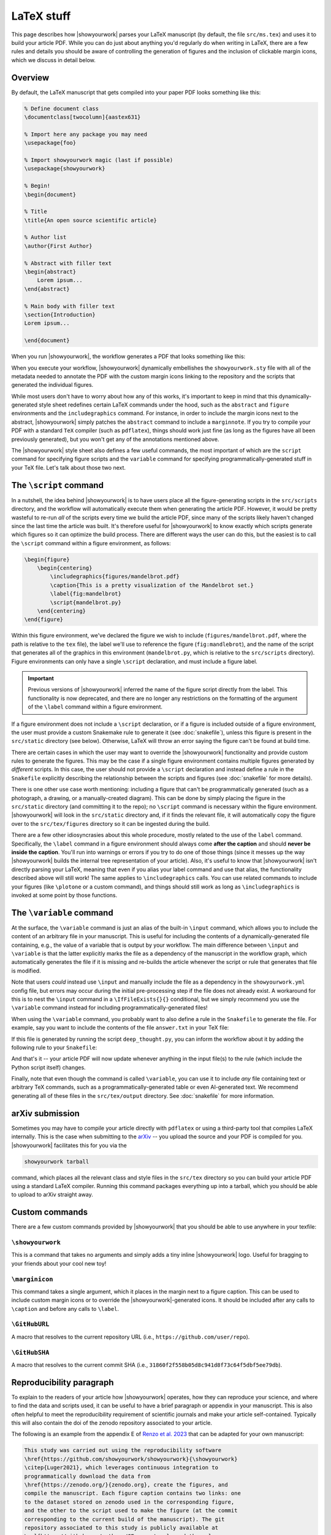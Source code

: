 LaTeX stuff
===========

This page describes how |showyourwork| parses your LaTeX manuscript (by default,
the file ``src/ms.tex``) and uses it to build your article PDF. While you can
do just about anything you'd regularly do when writing in LaTeX, there are a
few rules and details you should be aware of controlling the generation of figures
and the inclusion of clickable margin icons, which we discuss in detail below.

Overview
--------

By default, the LaTeX manuscript that gets compiled into your paper PDF looks
something like this:

.. code-block:: TeX

    % Define document class
    \documentclass[twocolumn]{aastex631}

    % Import here any package you may need
    \usepackage{foo}

    % Import showyourwork magic (last if possible)
    \usepackage{showyourwork}

    % Begin!
    \begin{document}

    % Title
    \title{An open source scientific article}

    % Author list
    \author{First Author}

    % Abstract with filler text
    \begin{abstract}
        Lorem ipsum...
    \end{abstract}

    % Main body with filler text
    \section{Introduction}
    Lorem ipsum...

    \end{document}

When you run |showyourwork|, the workflow generates a PDF that looks something like
this:

.. image:: _static/article-abstract.png
   :width: 100%
   :align: center

When you execute your workflow, |showyourwork| dynamically embellishes the
``showyourwork.sty`` file with all of the metadata needed to annotate the PDF
with the custom margin icons linking to the repository and the scripts that
generated the individual figures.

While most users don't have to worry about how any of this works, it's important to
keep in mind that this dynamically-generated style sheet redefines certain LaTeX commands under
the hood, such as the ``abstract`` and ``figure`` environments and the
``includegraphics`` command. For instance, in order to include the
margin icons next to the abstract, |showyourwork| simply patches the ``abstract``
command to include a ``marginnote``. If you try to compile your PDF with a standard
``TeX`` compiler (such as ``pdflatex``), things should work just fine (as long as
the figures have all been previously generated), but you won't get any of the
annotations mentioned above.

The |showyourwork| style sheet also defines a few useful commands, the most
important of which are the ``script`` command for specifying figure scripts
and the ``variable`` command for specifying programmatically-generated stuff
in your TeX file.
Let's talk about those two next.


.. _latex_script:

The ``\script`` command
-----------------------

In a nutshell, the idea behind |showyourwork| is to have users place all the
figure-generating scripts in the ``src/scripts`` directory, and the workflow
will automatically execute them when generating the article PDF.
However, it would be pretty wasteful to re-run *all* of the scripts every time
we build the article PDF, since many of the scripts likely haven't changed
since the last time the article was built.
It's therefore useful for |showyourwork| to know exactly which scripts generate
which figures so it can optimize the build process.
There are different ways the user can do this, but the easiest is to
call the ``\script`` command within a figure environment, as follows:

.. code-block:: latex

    \begin{figure}
        \begin{centering}
            \includegraphics{figures/mandelbrot.pdf}
            \caption{This is a pretty visualization of the Mandelbrot set.}
            \label{fig:mandelbrot}
            \script{mandelbrot.py}
        \end{centering}
    \end{figure}

Within this figure environment, we've declared the figure we wish to include
(``figures/mandelbrot.pdf``, where the path is relative to the ``tex`` file),
the label we'll use to reference the figure
(``fig:mandlebrot``), and the name of the script that generates all of the
graphics in this environment (``mandelbrot.py``, which is relative to
the ``src/scripts`` directory). Figure environments can only have a single
``\script`` declaration, and must include a figure label.

.. important::

    Previous versions of |showyourwork| inferred the name of the figure
    script directly from the label. This functionality is now deprecated,
    and there are no longer any restrictions on the formatting of the
    argument of the ``\label`` command within a figure environment.

If a figure environment does not include a ``\script`` declaration, or
if a figure is included outside of a figure environment, the user must
provide a custom Snakemake rule to generate it (see :doc:`snakefile`), unless this figure
is present in the ``src/static`` directory (see below).
Otherwise, LaTeX will throw an error saying the figure can't be found at build time.

There are certain cases in which the user may want to override the |showyourwork|
functionality and provide custom rules to generate the figures. This may be the
case if a single figure environment contains multiple figures generated by
*different* scripts. In this case, the user should not provide a ``\script``
declaration and instead define a rule in the ``Snakefile`` explicitly describing the
relationship between the scripts and figures (see :doc:`snakefile` for more details).

There is one other use case worth mentioning: including a figure that can't be
programmatically generated (such as a photograph, a drawing, or a manually-created diagram).
This can be done by simply placing the figure in the ``src/static``
directory (and committing it to the repo); no ``\script`` command is necessary
within the figure environment. |showyourwork| will look in the ``src/static``
directory and, if it finds the relevant file, it will automatically copy the figure
over to the ``src/tex/figures`` directory so it can be ingested during the build.

There are a few other idiosyncrasies about this whole procedure, mostly
related to the use of the ``label`` command. Specifically, the ``\label``
command in a figure environment should always
come **after the caption** and should **never be inside the caption**. You'll
run into warnings or errors if you try to do one of those things (since it
messes up the way |showyourwork| builds the internal tree representation
of your article). Also, it's useful to know that |showyourwork| isn't
directly parsing your LaTeX, meaning that even if you alias your label command
and use that alias, the functionality described above will still work!
The same applies to ``\includegraphics`` calls. You can use related commands
to include your figures (like ``\plotone`` or a custom command), and things
should still work as long as ``\includegraphics`` is invoked at some point
by those functions.


.. _latex_variable:

The ``\variable`` command
-------------------------

At the surface, the ``\variable`` command is just
an alias of the built-in ``\input`` command, which allows you to include
the content of an arbitrary file in your manuscript. This is useful for including
the contents of a dynamically-generated file containing, e.g., the value of a
variable that is output by your workflow. The main difference between ``\input`` and
``\variable`` is that the latter explicitly marks the file as a dependency of
the manuscript in the workflow graph, which automatically generates the file if
it is missing and re-builds the article whenever the script or rule that generates
that file is modified.

Note that users *could* instead use ``\input`` and manually include the
file as a dependency in the ``showyourwork.yml`` config file,
but errors may occur during the initial
pre-processing step if the file does not already exist. A workaround for this is
to nest the ``\input`` command in a ``\IfFileExists{}{}`` conditional, but we
simply recommend you use the ``\variable`` command instead for
including programmatically-generated files!

When using the ``\variable`` command, you probably want to also define a rule
in the ``Snakefile`` to generate the file. For example, say you want to include
the contents of the file ``answer.txt`` in your TeX file:

.. code-block:: latex
    :caption: **File:** ``ms.tex``

    The answer to the ultimate question of life, the universe, and everything
    is \variable{output/answer.txt}.

If this file is generated by running the script ``deep_thought.py``, you can
inform the workflow about it by adding the following rule to your ``Snakefile``:

.. code-block:: python
    :caption: **File:** ``Snakefile``

    rule compute_answer:
        input:
            "src/data/universe.dat"
        output:
            "src/tex/output/answer.txt"
        script:
            "src/scripts/deep_thought.py"

And that's it -- your article PDF will now update whenever anything in
the input file(s) to the rule (which include the Python script itself)
changes.

Finally, note that even though the command is called ``\variable``, you can
use it to include *any* file containing text or arbitrary TeX commands, such
as a programmatically-generated table or even AI-generated text. We recommend
generating all of these files in the ``src/tex/output`` directory.
See :doc:`snakefile` for more information.


arXiv submission
----------------

Sometimes you may have to compile your article directly with ``pdflatex``
or using a third-party tool that compiles LaTeX internally. This is the case
when submitting to the `arXiv <https://arxiv.org/>`_ -- you upload the source
and your PDF is compiled for you.
|showyourwork| facilitates this for you via the

.. code-block::

    showyourwork tarball

command, which places all the relevant class and style files in the ``src/tex``
directory so you can build your article PDF using a
standard LaTeX compiler. Running this command packages everything up into
a tarball, which you should be able to upload to arXiv straight away.

Custom commands
---------------

There are a few custom commands provided by |showyourwork| that you should
be able to use anywhere in your texfile:

``\showyourwork``
^^^^^^^^^^^^^^^^^

This is a command that takes no arguments and simply adds a tiny inline
|showyourwork| logo. Useful for bragging to your friends about your cool
new toy!

``\marginicon``
^^^^^^^^^^^^^^^

This command takes a single argument, which it places in the margin next
to a figure caption. This can be used to include custom margin icons or to
override the |showyourwork|-generated icons. It should be included after
any calls to ``\caption`` and before any calls to ``\label``.

``\GitHubURL``
^^^^^^^^^^^^^^^

A macro that resolves to the current repository URL
(i.e., ``https://github.com/user/repo``).

``\GitHubSHA``
^^^^^^^^^^^^^^^

A macro that resolves to the current commit SHA
(i.e., ``31860f2f558b05d8c941d8f73c64f5dbf5ee79db``).


Reproducibility paragraph
-------------------------

To explain to the readers of your article how |showyourwork| operates,
how they can reproduce your science, and where to find the data and
scripts used, it can be useful to have a brief paragraph or appendix
in your manuscript. This is also often helpful to meet the
reproducibility requirement of scientific journals and make your
article self-contained. Typically this will also contain the doi of
the zenodo repository associated to your article.

The following is an example from the appendix E of `Renzo et al. 2023
<https://ui.adsabs.harvard.edu/abs/2023ApJ...942L..32R/abstract>`_
that can be adapted for your own manuscript:

.. code-block:: TeX

   This study was carried out using the reproducibility software
   \href{https://github.com/showyourwork/showyourwork}{\showyourwork}
   \citep{Luger2021}, which leverages continuous integration to
   programmatically download the data from
   \href{https://zenodo.org/}{zenodo.org}, create the figures, and
   compile the manuscript. Each figure caption contains two links: one
   to the dataset stored on zenodo used in the corresponding figure,
   and the other to the script used to make the figure (at the commit
   corresponding to the current build of the manuscript). The git
   repository associated to this study is publicly available at
   \url{https://github.com/mathren/CE_accretors}, and the release
   v.2.1 allows anyone to re-build the entire manuscript. The datasets
   are stored at \url{https://doi.org/10.5281/zenodo.7343715}, including
   the template setup to recreate them using MESA (version 15140 and
   the software development kit \texttt{x86\_64-linux-20.12.1}) and
   the scripts used to produce the figures.

The bibliographic reference ``Luger2021`` can be found at
`Attribution <https://show-your.work/en/latest/attribution/>`_ .
